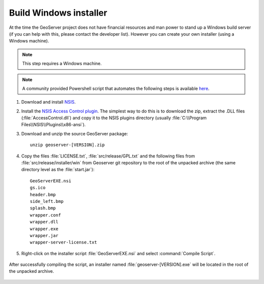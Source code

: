 Build Windows installer
-----------------------

At the time the GeoServer project does not have financial resources and man power to stand up a Windows build server (if you can help with this, please contact the developer list).
However you can create your own installer (using a Windows machine).

.. note:: This step requires a Windows machine.

.. note:: A community provided Powershell script that automates the following steps is available `here <https://github.com/geoserver/geoserver/edit/master/src/release/installer/win/win-installer-builder.ps1>`_.

#. Download and install `NSIS <http://nsis.sourceforge.net/>`_.

#. Install the `NSIS Access Control plugin <http://nsis.sourceforge.net/AccessControl_plug-in>`_.  The simplest way to do this is to download the zip, extract the .DLL files (:file:`AccessControl.dll`) and copy it to the NSIS plugins directory (usually :file:`C:\\Program Files\\NSIS\\Plugins\\x86-ansi`).

#. Download and unzip the source GeoServer package::

        unzip geoserver-[VERSION].zip

#. Copy the files :file:`LICENSE.txt`, :file:`src/release/GPL.txt` and the following files from :file:`src/release/installer/win` from Geoserver git repository to the root of the unpacked archive (the same directory level as the :file:`start.jar`)::

      GeoServerEXE.nsi
      gs.ico
      header.bmp
      side_left.bmp
      splash.bmp
      wrapper.conf
      wrapper.dll
      wrapper.exe
      wrapper.jar
      wrapper-server-license.txt

   .. figure:: win-installer1.png
      :align: center

#. Right-click on the installer script :file:`GeoServerEXE.nsi` and select :command:`Compile Script`.  

   .. figure:: win-installer2.png
      :align: center

After successfully compiling the script, an installer named :file:`geoserver-[VERSION].exe` will be located in the root of the unpacked archive.

.. figure:: win-installer3.png
   :align: center
